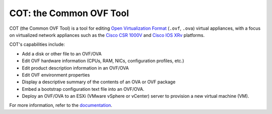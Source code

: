 COT: the Common OVF Tool
************************

.. image:: https://pypip.in/version/cot/badge.svg
    :target: https://pypi.python.org/pypi/cot/
    :alt: Latest Version
.. image:: https://pypip.in/license/cot/badge.svg
    :target: https://pypi.python.org/pypi/cot/
    :alt: License
.. image:: https://travis-ci.org/glennmatthews/cot.svg?branch=master
    :target: https://travis-ci.org/glennmatthews/cot
    :alt: Build Status
.. image:: https://coveralls.io/repos/glennmatthews/cot/badge.svg?branch=master
    :target: https://coveralls.io/r/glennmatthews/cot?branch=master
    :alt: Coverage Status
.. image:: https://readthedocs.org/projects/cot/badge/?version=latest
    :target: https://readthedocs.org/projects/cot/?badge=latest
    :alt: Documentation Status

COT (the Common OVF Tool) is a tool for editing `Open Virtualization Format`_
(``.ovf``, ``.ova``) virtual appliances, with a focus on virtualized network
appliances such as the `Cisco CSR 1000V`_ and `Cisco IOS XRv`_ platforms.

COT's capabilities include:

* Add a disk or other file to an OVF/OVA
* Edit OVF hardware information (CPUs, RAM, NICs, configuration profiles, etc.)
* Edit product description information in an OVF/OVA
* Edit OVF environment properties
* Display a descriptive summary of the contents of an OVA or OVF package
* Embed a bootstrap configuration text file into an OVF/OVA.
* Deploy an OVF/OVA to an ESXi (VMware vSphere or vCenter) server to provision
  a new virtual machine (VM).

For more information, refer to the documentation_.

.. _`Open Virtualization Format`: http://dmtf.org/standards/ovf
.. _`Cisco CSR 1000V`: http://www.cisco.com/go/csr1000v
.. _`Cisco IOS XRv`: http://www.cisco.com/go/iosxrv
.. _documentation: http://cot.readthedocs.org/

